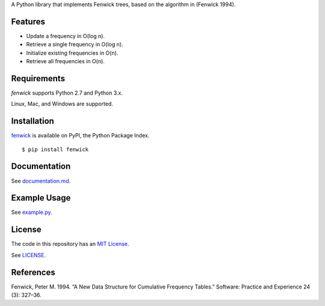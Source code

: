 A Python library that implements Fenwick trees, based on the algorithm in
(Fenwick 1994).

Features
--------

- Update a frequency in O(log n).
- Retrieve a single frequency in O(log n).
- Initialize existing frequencies in O(n).
- Retrieve all frequencies in O(n).

Requirements
------------

*fenwick* supports Python 2.7 and Python 3.x.

Linux, Mac, and Windows are supported.

Installation
------------

`fenwick <https://pypi.python.org/pypi/fenwick>`__ is available on PyPI, the Python Package Index.

::

    $ pip install fenwick

Documentation
-------------

See `documentation.md <https://github.com/dstein64/fenwick/blob/master/documentation.md>`__.

Example Usage
-------------

See `example.py <https://github.com/dstein64/fenwick/blob/master/example.py>`__.

License
-------

The code in this repository has an `MIT License <https://en.wikipedia.org/wiki/MIT_License>`__.

See `LICENSE <https://github.com/dstein64/fenwick/blob/master/LICENSE>`__.

References
----------

Fenwick, Peter M. 1994. “A New Data Structure for Cumulative Frequency Tables.”
Software: Practice and Experience 24 (3): 327–36.
